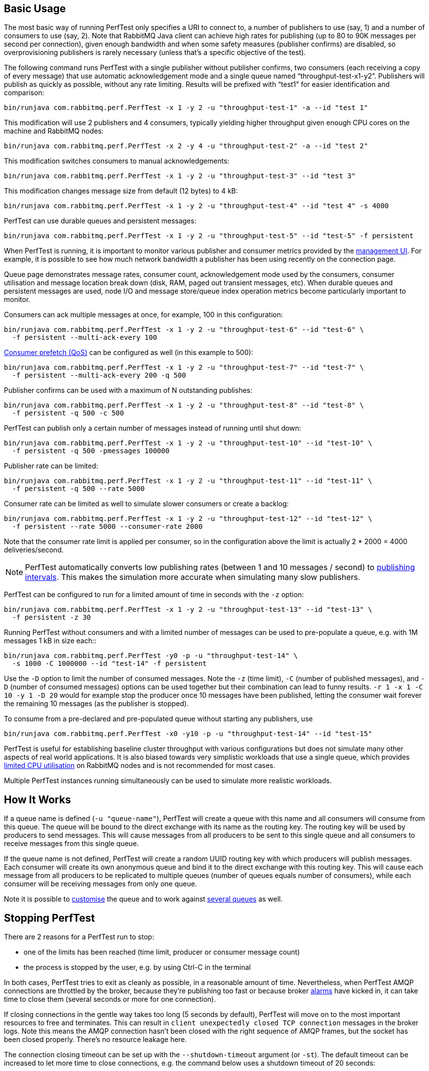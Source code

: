 == Basic Usage

The most basic way of running PerfTest only specifies a URI to
connect to, a number of publishers to use (say, 1) and a
number of consumers to use (say, 2). Note that RabbitMQ Java
client can achieve high rates for publishing (up to 80 to 90K
messages per second per connection), given enough bandwidth and when some safety
measures (publisher confirms) are disabled, so overprovisioning
publishers is rarely necessary (unless that's a specific objective of the test).

The following command runs PerfTest with a single publisher
without publisher confirms, two consumers (each receiving a
copy of every message) that use automatic acknowledgement mode
and a single queue named “throughput-test-x1-y2”. Publishers
will publish as quickly as possible, without any rate
limiting. Results will be prefixed with “test1” for easier
identification and comparison:

 bin/runjava com.rabbitmq.perf.PerfTest -x 1 -y 2 -u "throughput-test-1" -a --id "test 1"

This modification will use 2 publishers and 4 consumers,
typically yielding higher throughput given enough CPU cores
on the machine and RabbitMQ nodes:

 bin/runjava com.rabbitmq.perf.PerfTest -x 2 -y 4 -u "throughput-test-2" -a --id "test 2"

This modification switches consumers to manual acknowledgements:

 bin/runjava com.rabbitmq.perf.PerfTest -x 1 -y 2 -u "throughput-test-3" --id "test 3"

This modification changes message size from default (12 bytes) to 4 kB:

 bin/runjava com.rabbitmq.perf.PerfTest -x 1 -y 2 -u "throughput-test-4" --id "test 4" -s 4000

PerfTest can use durable queues and persistent messages:

 bin/runjava com.rabbitmq.perf.PerfTest -x 1 -y 2 -u "throughput-test-5" --id "test-5" -f persistent

When PerfTest is running, it is important to monitor various
publisher and consumer metrics provided by the https://www.rabbitmq.com/management.html[management UI].
For example, it is possible to see how much network
bandwidth a publisher has been using recently on the
connection page.

Queue page demonstrates message rates, consumer count,
acknowledgement mode used by the consumers, consumer
utilisation and message location break down (disk, RAM,
paged out transient messages, etc). When durable queues and
persistent messages are used, node I/O and message
store/queue index operation metrics become particularly
important to monitor.

Consumers can ack multiple messages at once, for example, 100 in this configuration:

 bin/runjava com.rabbitmq.perf.PerfTest -x 1 -y 2 -u "throughput-test-6" --id "test-6" \
   -f persistent --multi-ack-every 100


https://www.rabbitmq.com/confirms.html[Consumer prefetch (QoS)] can be configured as well
(in this example to 500):

 bin/runjava com.rabbitmq.perf.PerfTest -x 1 -y 2 -u "throughput-test-7" --id "test-7" \
   -f persistent --multi-ack-every 200 -q 500

Publisher confirms can be used with a maximum of N outstanding publishes:

 bin/runjava com.rabbitmq.perf.PerfTest -x 1 -y 2 -u "throughput-test-8" --id "test-8" \
   -f persistent -q 500 -c 500

PerfTest can publish only a certain number of messages instead of running until shut down:

 bin/runjava com.rabbitmq.perf.PerfTest -x 1 -y 2 -u "throughput-test-10" --id "test-10" \
   -f persistent -q 500 -pmessages 100000

Publisher rate can be limited:

 bin/runjava com.rabbitmq.perf.PerfTest -x 1 -y 2 -u "throughput-test-11" --id "test-11" \
   -f persistent -q 500 --rate 5000

Consumer rate can be limited as well to simulate slower consumers or create a backlog:

 bin/runjava com.rabbitmq.perf.PerfTest -x 1 -y 2 -u "throughput-test-12" --id "test-12" \
   -f persistent --rate 5000 --consumer-rate 2000

Note that the consumer rate limit is applied per consumer, so in the
configuration above the limit is actually 2 * 2000 = 4000
deliveries/second.

[NOTE]
====
PerfTest automatically converts low publishing rates (between 1 and 10 messages / second) to <<usage-advanced#workloads_with_a_large_number_of_clients,publishing intervals>>.
This makes the simulation more accurate when simulating many slow publishers.
====


PerfTest can be configured to run for a limited amount of time in seconds with the
`-z` option:

 bin/runjava com.rabbitmq.perf.PerfTest -x 1 -y 2 -u "throughput-test-13" --id "test-13" \
   -f persistent -z 30

Running PerfTest without consumers and with a limited number
of messages can be used to pre-populate a queue, e.g. with
1M messages 1 kB in size each::

 bin/runjava com.rabbitmq.perf.PerfTest -y0 -p -u "throughput-test-14" \
   -s 1000 -C 1000000 --id "test-14" -f persistent

Use the `-D` option to limit the number of consumed messages. Note
the `-z` (time limit), `-C` (number of
published messages), and `-D` (number of consumed messages)
options can be used together but their combination can lead to funny results.
`-r 1 -x 1 -C 10 -y 1 -D 20` would for example stop the producer
once 10 messages have been published, letting the consumer wait forever
the remaining 10 messages (as the publisher is stopped).

To consume from a pre-declared and pre-populated queue without starting any publishers,
use

 bin/runjava com.rabbitmq.perf.PerfTest -x0 -y10 -p -u "throughput-test-14" --id "test-15"

PerfTest is useful for establishing baseline cluster throughput with
various configurations but does not simulate many other aspects of
real world applications. It is also biased towards very simplistic
workloads that use a single queue, which provides https://www.rabbitmq.com/queues.html[limited CPU utilisation]
on RabbitMQ nodes and is not recommended for most cases.

Multiple PerfTest instances running simultaneously can be used to
simulate more realistic workloads.

== How It Works

If a queue name is defined (`-u "queue-name"`),
PerfTest will create a queue with this name and all
consumers will consume from this queue. The queue will be
bound to the direct exchange with its name as the routing
key. The routing key will be used by producers to send
messages.  This will cause messages from all producers to be
sent to this single queue and all consumers to receive
messages from this single queue.

If the queue name is not defined, PerfTest will create a
random UUID routing key with which producers will publish
messages.  Each consumer will create its own anonymous queue
and bind it to the direct exchange with this routing key.
This will cause each message from all producers to be
replicated to multiple queues (number of queues equals
number of consumers), while each consumer will be receiving
messages from only one queue.

Note it is possible to link:#customising-queues-and-messages[customise]
the queue and to work against link:#working-with-many-queues[several queues] as well.

== Stopping PerfTest

There are 2 reasons for a PerfTest run to stop:

 * one of the limits has been reached (time limit, producer or consumer message count)
 * the process is stopped by the user, e.g. by using Ctrl-C in the terminal

In both cases, PerfTest tries to exit as cleanly as possible, in a reasonable amount of time.
Nevertheless, when PerfTest AMQP connections are throttled by the broker, because they're
publishing too fast or because broker https://www.rabbitmq.com/alarms.html[alarms]
have kicked in, it can take time to close them (several seconds or more for one connection).

If closing connections in the gentle way takes too long (5 seconds by default), PerfTest
will move on to the most important resources to free and terminates. This can result
in `client unexpectedly closed TCP connection` messages in the broker logs. Note this
means the AMQP connection hasn't been closed with the right sequence of AMQP frames,
but the socket has been closed properly. There's no resource leakage here.

The connection closing timeout can be set up with the `--shutdown-timeout` argument (or `-st`).
The default timeout can be increased to let more time to close connections, e.g. the
command below uses a shutdown timeout of 20 seconds:

 bin/runjava com.rabbitmq.perf.PerfTest --shutdown-timeout 20

The connection closing sequence can also be skipped by setting the timeout to 0 or any negative
value:

 java -jar com.rabbitmq.perf.PerfTest --shutdown-timeout -1

With the previous command, PerfTest won't even try to close AMQP connections, it will exit
as fast as possible, freeing only the most important resources. This is perfectly
acceptable when performing runs on a test environment.

